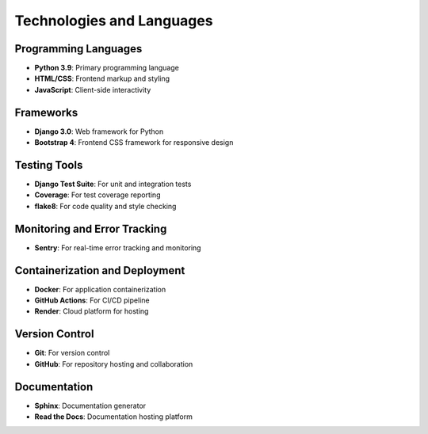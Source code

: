 Technologies and Languages
========================

Programming Languages
-------------------

- **Python 3.9**: Primary programming language
- **HTML/CSS**: Frontend markup and styling
- **JavaScript**: Client-side interactivity

Frameworks
---------

- **Django 3.0**: Web framework for Python
- **Bootstrap 4**: Frontend CSS framework for responsive design

Testing Tools
-----------

- **Django Test Suite**: For unit and integration tests
- **Coverage**: For test coverage reporting
- **flake8**: For code quality and style checking

Monitoring and Error Tracking
---------------------------

- **Sentry**: For real-time error tracking and monitoring

Containerization and Deployment
-----------------------------

- **Docker**: For application containerization
- **GitHub Actions**: For CI/CD pipeline
- **Render**: Cloud platform for hosting

Version Control
-------------

- **Git**: For version control
- **GitHub**: For repository hosting and collaboration

Documentation
------------

- **Sphinx**: Documentation generator
- **Read the Docs**: Documentation hosting platform
